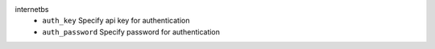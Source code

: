 internetbs
    * ``auth_key`` Specify api key for authentication

    * ``auth_password`` Specify password for authentication
